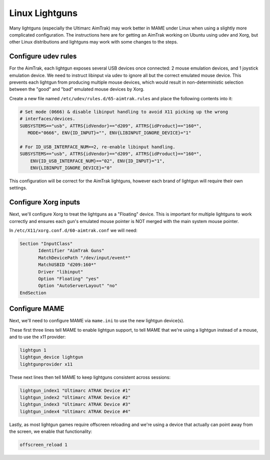 Linux Lightguns
===============

Many lightguns (especially the Ultimarc AimTrak) may work better in MAME under Linux when using a slightly more complicated configuration. The instructions here are for getting an AimTrak working on Ubuntu using udev and Xorg, but other Linux distributions and lightguns may work with some changes to the steps.

Configure udev rules
--------------------

For the AimTrak, each lightgun exposes several USB devices once connected: 2 mouse emulation devices, and 1 joystick emulation device. We need to instruct libinput via udev to ignore all but the correct emulated mouse device. This prevents each lightgun from producing multiple mouse devices, which would result in non-deterministic selection between the "good" and "bad" emulated mouse devices by Xorg.

Create a new file named ``/etc/udev/rules.d/65-aimtrak.rules`` and place the following contents into it:

.. code-block::

        # Set mode (0666) & disable libinput handling to avoid X11 picking up the wrong
        # interfaces/devices.
        SUBSYSTEMS=="usb", ATTRS{idVendor}=="d209", ATTRS{idProduct}=="160*",
           MODE="0666", ENV{ID_INPUT}="", ENV{LIBINPUT_IGNORE_DEVICE}="1"

        # For ID_USB_INTERFACE_NUM==2, re-enable libinput handling.
        SUBSYSTEMS=="usb", ATTRS{idVendor}=="d209", ATTRS{idProduct}=="160*",
            ENV{ID_USB_INTERFACE_NUM}=="02", ENV{ID_INPUT}="1",
            ENV{LIBINPUT_IGNORE_DEVICE}="0"


This configuration will be correct for the AimTrak lightguns, however each brand of lightgun will require their own settings.

Configure Xorg inputs
---------------------

Next, we'll configure Xorg to treat the lightguns as a "Floating" device. This is important for multiple lightguns to work correctly and ensures each gun's emulated mouse pointer is NOT merged with the main system mouse pointer.

In ``/etc/X11/xorg.conf.d/60-aimtrak.conf`` we will need:

.. code-block::

 Section "InputClass"
 	Identifier "AimTrak Guns"
 	MatchDevicePath "/dev/input/event*"
 	MatchUSBID "d209:160*"
 	Driver "libinput"
 	Option "Floating" "yes"
 	Option "AutoServerLayout" "no"
 EndSection

Configure MAME
--------------

Next, we'll need to configure MAME via ``mame.ini`` to use the new lightgun device(s).

These first three lines tell MAME to enable lightgun support, to tell MAME that we're using a lightgun instead of a mouse, and to use the x11 provider:

.. code-block::

    lightgun 1
    lightgun_device lightgun
    lightgunprovider x11

These next lines then tell MAME to keep lightguns consistent across sessions:

.. code-block::

    lightgun_index1 "Ultimarc ATRAK Device #1"
    lightgun_index2 "Ultimarc ATRAK Device #2"
    lightgun_index3 "Ultimarc ATRAK Device #3"
    lightgun_index4 "Ultimarc ATRAK Device #4"

Lastly, as most lightgun games require offscreen reloading and we're using a device that actually can point away from the screen, we enable that functionality:

.. code-block::

    offscreen_reload 1
